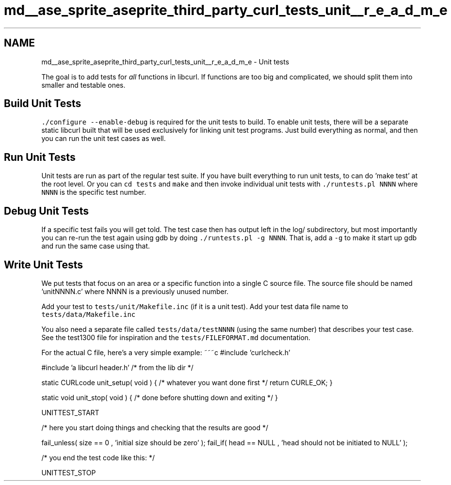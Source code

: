 .TH "md__ase_sprite_aseprite_third_party_curl_tests_unit__r_e_a_d_m_e" 3 "Wed Feb 1 2023" "Version Version 0.0" "My Project" \" -*- nroff -*-
.ad l
.nh
.SH NAME
md__ase_sprite_aseprite_third_party_curl_tests_unit__r_e_a_d_m_e \- Unit tests 
.PP
The goal is to add tests for \fIall\fP functions in libcurl\&. If functions are too big and complicated, we should split them into smaller and testable ones\&.
.SH "Build Unit Tests"
.PP
\fC\&./configure --enable-debug\fP is required for the unit tests to build\&. To enable unit tests, there will be a separate static libcurl built that will be used exclusively for linking unit test programs\&. Just build everything as normal, and then you can run the unit test cases as well\&.
.SH "Run Unit Tests"
.PP
Unit tests are run as part of the regular test suite\&. If you have built everything to run unit tests, to can do 'make test' at the root level\&. Or you can \fCcd tests\fP and \fCmake\fP and then invoke individual unit tests with \fC\&./runtests\&.pl NNNN\fP where \fCNNNN\fP is the specific test number\&.
.SH "Debug Unit Tests"
.PP
If a specific test fails you will get told\&. The test case then has output left in the log/ subdirectory, but most importantly you can re-run the test again using gdb by doing \fC\&./runtests\&.pl -g NNNN\fP\&. That is, add a \fC-g\fP to make it start up gdb and run the same case using that\&.
.SH "Write Unit Tests"
.PP
We put tests that focus on an area or a specific function into a single C source file\&. The source file should be named 'unitNNNN\&.c' where NNNN is a previously unused number\&.
.PP
Add your test to \fCtests/unit/Makefile\&.inc\fP (if it is a unit test)\&. Add your test data file name to \fCtests/data/Makefile\&.inc\fP
.PP
You also need a separate file called \fCtests/data/testNNNN\fP (using the same number) that describes your test case\&. See the test1300 file for inspiration and the \fCtests/FILEFORMAT\&.md\fP documentation\&.
.PP
For the actual C file, here's a very simple example: ~~~c #include 'curlcheck\&.h'
.PP
#include 'a libcurl header\&.h' /* from the lib dir */
.PP
static CURLcode unit_setup( void ) { /* whatever you want done first */ return CURLE_OK; }
.PP
static void unit_stop( void ) { /* done before shutting down and exiting */ }
.PP
UNITTEST_START
.PP
/* here you start doing things and checking that the results are good */
.PP
fail_unless( size == 0 , 'initial size should be zero' ); fail_if( head == NULL , 'head should not be initiated to NULL' );
.PP
/* you end the test code like this: */
.PP
UNITTEST_STOP 
